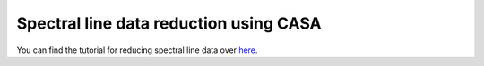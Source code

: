 .. _HIabsv0:

Spectral line  data reduction using CASA
=========================================

You can find the tutorial for reducing spectral line data over `here`_.

.. _here: http://www.ncra.tifr.res.in/~ruta/files/CASA_spectral-line_analysis.pdf
